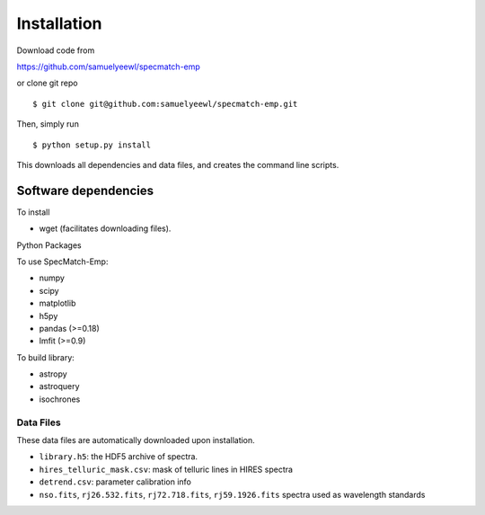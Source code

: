 .. _installation:

Installation
============

Download code from

https://github.com/samuelyeewl/specmatch-emp

or clone git repo 

::

    $ git clone git@github.com:samuelyeewl/specmatch-emp.git

Then, simply run 

::

   $ python setup.py install

This downloads all dependencies and data files, and creates the
command line scripts. 

Software dependencies
---------------------

To install

- wget (facilitates downloading files).

Python Packages

To use SpecMatch-Emp:

- numpy
- scipy
- matplotlib
- h5py
- pandas (>=0.18)
- lmfit (>=0.9)

To build library:

- astropy
- astroquery
- isochrones


Data Files
~~~~~~~~~~

These data files are automatically downloaded upon installation.

- ``library.h5``: the HDF5 archive of spectra.
- ``hires_telluric_mask.csv``: mask of telluric lines in HIRES spectra
- ``detrend.csv``: parameter calibration info
- ``nso.fits``, ``rj26.532.fits``, ``rj72.718.fits``,
  ``rj59.1926.fits`` spectra used as wavelength standards
 
